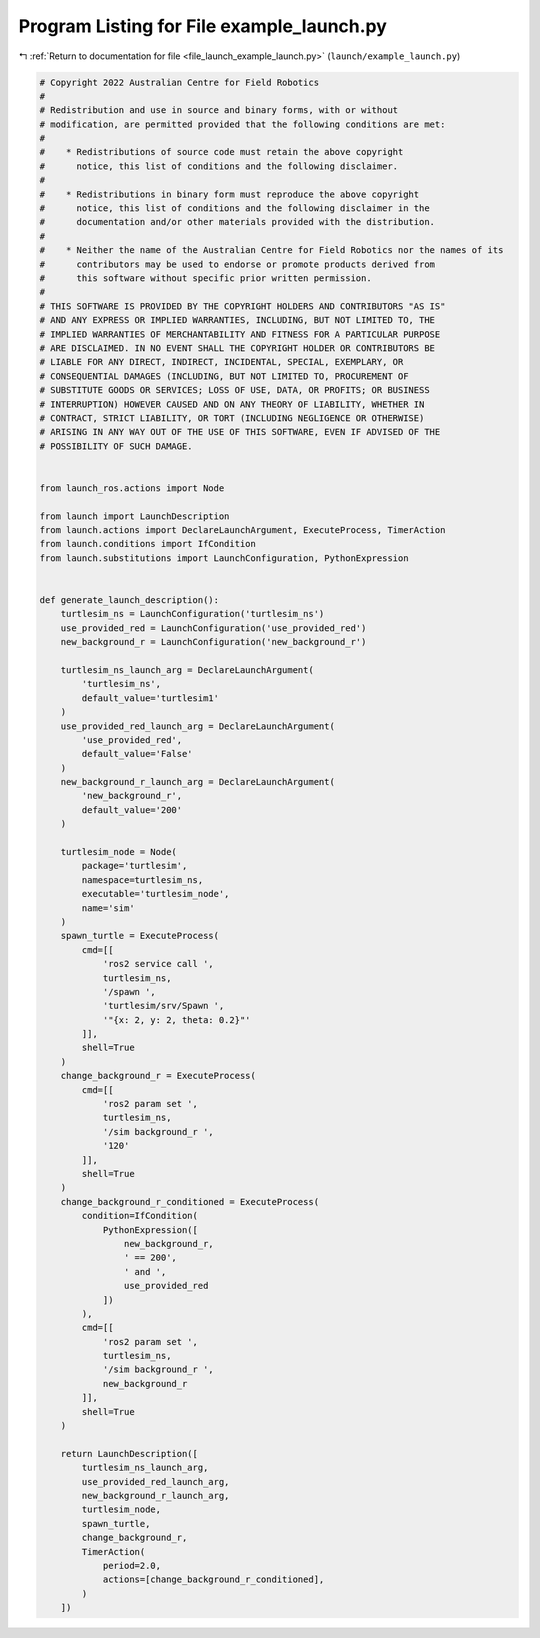 
.. _program_listing_file_launch_example_launch.py:

Program Listing for File example_launch.py
==========================================

|exhale_lsh| :ref:`Return to documentation for file <file_launch_example_launch.py>` (``launch/example_launch.py``)

.. |exhale_lsh| unicode:: U+021B0 .. UPWARDS ARROW WITH TIP LEFTWARDS

.. code-block:: py

   # Copyright 2022 Australian Centre for Field Robotics
   #
   # Redistribution and use in source and binary forms, with or without
   # modification, are permitted provided that the following conditions are met:
   #
   #    * Redistributions of source code must retain the above copyright
   #      notice, this list of conditions and the following disclaimer.
   #
   #    * Redistributions in binary form must reproduce the above copyright
   #      notice, this list of conditions and the following disclaimer in the
   #      documentation and/or other materials provided with the distribution.
   #
   #    * Neither the name of the Australian Centre for Field Robotics nor the names of its
   #      contributors may be used to endorse or promote products derived from
   #      this software without specific prior written permission.
   #
   # THIS SOFTWARE IS PROVIDED BY THE COPYRIGHT HOLDERS AND CONTRIBUTORS "AS IS"
   # AND ANY EXPRESS OR IMPLIED WARRANTIES, INCLUDING, BUT NOT LIMITED TO, THE
   # IMPLIED WARRANTIES OF MERCHANTABILITY AND FITNESS FOR A PARTICULAR PURPOSE
   # ARE DISCLAIMED. IN NO EVENT SHALL THE COPYRIGHT HOLDER OR CONTRIBUTORS BE
   # LIABLE FOR ANY DIRECT, INDIRECT, INCIDENTAL, SPECIAL, EXEMPLARY, OR
   # CONSEQUENTIAL DAMAGES (INCLUDING, BUT NOT LIMITED TO, PROCUREMENT OF
   # SUBSTITUTE GOODS OR SERVICES; LOSS OF USE, DATA, OR PROFITS; OR BUSINESS
   # INTERRUPTION) HOWEVER CAUSED AND ON ANY THEORY OF LIABILITY, WHETHER IN
   # CONTRACT, STRICT LIABILITY, OR TORT (INCLUDING NEGLIGENCE OR OTHERWISE)
   # ARISING IN ANY WAY OUT OF THE USE OF THIS SOFTWARE, EVEN IF ADVISED OF THE
   # POSSIBILITY OF SUCH DAMAGE.
   
   
   from launch_ros.actions import Node
   
   from launch import LaunchDescription
   from launch.actions import DeclareLaunchArgument, ExecuteProcess, TimerAction
   from launch.conditions import IfCondition
   from launch.substitutions import LaunchConfiguration, PythonExpression
   
   
   def generate_launch_description():
       turtlesim_ns = LaunchConfiguration('turtlesim_ns')
       use_provided_red = LaunchConfiguration('use_provided_red')
       new_background_r = LaunchConfiguration('new_background_r')
   
       turtlesim_ns_launch_arg = DeclareLaunchArgument(
           'turtlesim_ns',
           default_value='turtlesim1'
       )
       use_provided_red_launch_arg = DeclareLaunchArgument(
           'use_provided_red',
           default_value='False'
       )
       new_background_r_launch_arg = DeclareLaunchArgument(
           'new_background_r',
           default_value='200'
       )
   
       turtlesim_node = Node(
           package='turtlesim',
           namespace=turtlesim_ns,
           executable='turtlesim_node',
           name='sim'
       )
       spawn_turtle = ExecuteProcess(
           cmd=[[
               'ros2 service call ',
               turtlesim_ns,
               '/spawn ',
               'turtlesim/srv/Spawn ',
               '"{x: 2, y: 2, theta: 0.2}"'
           ]],
           shell=True
       )
       change_background_r = ExecuteProcess(
           cmd=[[
               'ros2 param set ',
               turtlesim_ns,
               '/sim background_r ',
               '120'
           ]],
           shell=True
       )
       change_background_r_conditioned = ExecuteProcess(
           condition=IfCondition(
               PythonExpression([
                   new_background_r,
                   ' == 200',
                   ' and ',
                   use_provided_red
               ])
           ),
           cmd=[[
               'ros2 param set ',
               turtlesim_ns,
               '/sim background_r ',
               new_background_r
           ]],
           shell=True
       )
   
       return LaunchDescription([
           turtlesim_ns_launch_arg,
           use_provided_red_launch_arg,
           new_background_r_launch_arg,
           turtlesim_node,
           spawn_turtle,
           change_background_r,
           TimerAction(
               period=2.0,
               actions=[change_background_r_conditioned],
           )
       ])
